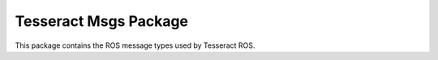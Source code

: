 **********************
Tesseract Msgs Package
**********************

This package contains the ROS message types used by Tesseract ROS.
